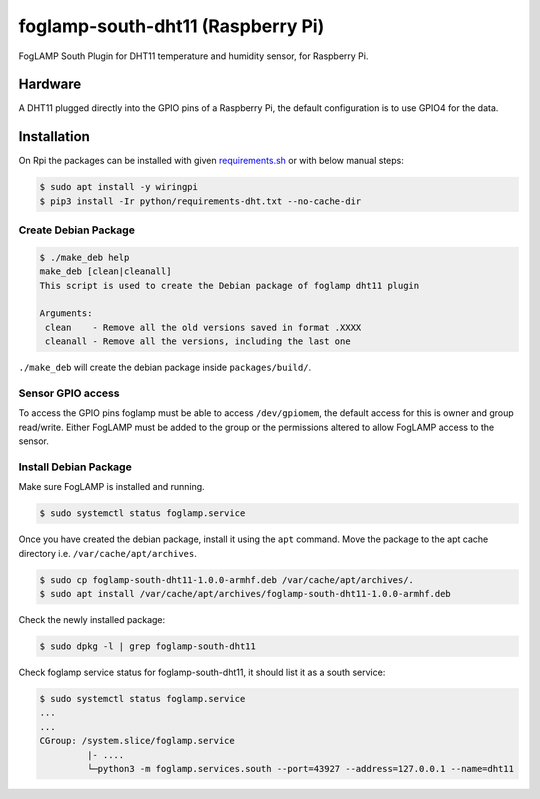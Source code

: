 ==================================
foglamp-south-dht11 (Raspberry Pi)
==================================

FogLAMP South Plugin for DHT11 temperature and humidity sensor, for Raspberry Pi.


Hardware
========

A DHT11 plugged directly into the GPIO pins of a Raspberry Pi, the default configuration is to use GPIO4 for the data.


Installation
============
On Rpi the packages can be installed with given `requirements.sh <requirements.sh>`_ or with below manual steps:


.. code-block:: bash

   $ sudo apt install -y wiringpi
   $ pip3 install -Ir python/requirements-dht.txt --no-cache-dir

Create Debian Package
~~~~~~~~~~~~~~~~~~~~~

.. code-block:: console

    $ ./make_deb help
    make_deb [clean|cleanall]
    This script is used to create the Debian package of foglamp dht11 plugin

    Arguments:
     clean    - Remove all the old versions saved in format .XXXX
     cleanall - Remove all the versions, including the last one

``./make_deb`` will create the debian package inside ``packages/build/``.


Sensor GPIO access
~~~~~~~~~~~~~~~~~~

To access the GPIO pins foglamp must be able to access ``/dev/gpiomem``, the default access for this is owner and group read/write.
Either FogLAMP must be added to the group or the permissions altered to allow FogLAMP access to the sensor.


Install Debian Package
~~~~~~~~~~~~~~~~~~~~~~

Make sure FogLAMP is installed and running.

.. code-block:: console

  $ sudo systemctl status foglamp.service


Once you have created the debian package, install it using the ``apt`` command. Move the package to the apt cache directory
i.e. ``/var/cache/apt/archives``.

.. code-block:: console

  $ sudo cp foglamp-south-dht11-1.0.0-armhf.deb /var/cache/apt/archives/.
  $ sudo apt install /var/cache/apt/archives/foglamp-south-dht11-1.0.0-armhf.deb


Check the newly installed package:

.. code-block:: console

  $ sudo dpkg -l | grep foglamp-south-dht11


Check foglamp service status for foglamp-south-dht11, it should list it as a south service:

.. code-block:: console

  $ sudo systemctl status foglamp.service
  ...
  ...
  CGroup: /system.slice/foglamp.service
           |- ....
           └─python3 -m foglamp.services.south --port=43927 --address=127.0.0.1 --name=dht11
